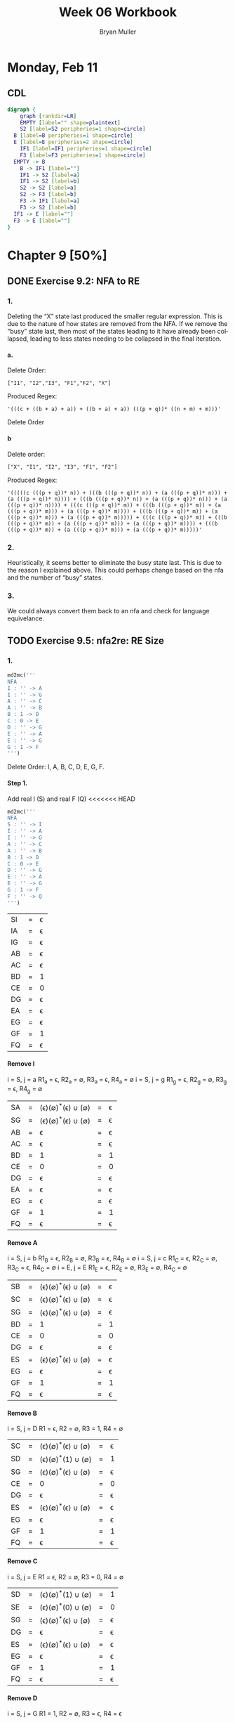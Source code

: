 #+TITLE: Week 06 Workbook
#+AUTHOR: Bryan Muller
#+LANGUAGE: en
#+OPTIONS: H:4 num:nil toc:nil \n:nil @:t ::t |:t ^:t *:t TeX:t LaTeX:t ':t
#+OPTIONS: html-postamble:nil
#+STARTUP: entitiespretty inlineimages

* Monday, Feb 11
** CDL

#+BEGIN_SRC dot :file cdlFeb11.png
digraph {
	graph [rankdir=LR]
	EMPTY [label="" shape=plaintext]
	S2 [label=S2 peripheries=1 shape=circle]
  B [label=B peripheries=1 shape=circle]
  E [label=E peripheries=2 shape=circle]
	IF1 [label=IF1 peripheries=1 shape=circle]
	F3 [label=F3 peripheries=1 shape=circle]
  EMPTY -> B
	B -> IF1 [label=""]
	IF1 -> S2 [label=a]
	IF1 -> S2 [label=b]
	S2 -> S2 [label=a]
	S2 -> F3 [label=b]
	F3 -> IF1 [label=a]
	F3 -> S2 [label=b]
  IF1 -> E [label=""]
  F3 -> E [label=""]
}
#+END_SRC

[[file:cdlFeb11.png]]


* Chapter 9 [50%]
** DONE Exercise 9.2: NFA to RE
   CLOSED: [2019-02-13 Wed 20:29]
*** 1.
Deleting the "X" state last produced the smaller regular expression. This is due
to the nature of how states are removed from the NFA. If we remove the "busy"
state last, then most of the states leading to it have already been collapsed,
leading to less states needing to be collapsed in the final iteration.
**** a.
Delete Order:
#+BEGIN_EXAMPLE
["I1", "I2","I3", "F1","F2", "X"]
#+END_EXAMPLE

Produced Regex:
#+BEGIN_EXAMPLE
'(((c + ((b + a) + a)) + ((b + a) + a)) (((p + q))* ((n + m) + m)))'
#+END_EXAMPLE

Delete Order

**** b
Delete order:
#+BEGIN_EXAMPLE
["X", "I1", "I2", "I3", "F1", "F2"]
#+END_EXAMPLE
Produced Regex:
#+BEGIN_EXAMPLE
'(((((c (((p + q))* n)) + (((b (((p + q))* n)) + (a (((p + q))* n))) + (a (((p + q))* n)))) + (((b (((p + q))* n)) + (a (((p + q))* n))) + (a (((p + q))* n)))) + (((c (((p + q))* m)) + (((b (((p + q))* m)) + (a (((p + q))* m))) + (a (((p + q))* m)))) + (((b (((p + q))* m)) + (a (((p + q))* m))) + (a (((p + q))* m))))) + (((c (((p + q))* m)) + (((b (((p + q))* m)) + (a (((p + q))* m))) + (a (((p + q))* m)))) + (((b (((p + q))* m)) + (a (((p + q))* m))) + (a (((p + q))* m)))))'
#+END_EXAMPLE

*** 2.
Heuristically, it seems better to eliminate the busy state last. This is due to
the reason I explained above. This could perhaps change based on the nfa and the
number of "busy" states.

*** 3.
We could always convert them back to an nfa and check for language equivelance.

** TODO Exercise 9.5: nfa2re: RE Size
*** 1.
#+BEGIN_SRC python
  md2mc('''
  NFA
  I : '' -> A
  I : '' -> G
  A : '' -> C
  A : '' -> B
  B : 1 -> D
  C : 0 -> E
  D : '' -> G
  E : '' -> A
  E : '' -> G
  G : 1 -> F
  ''')
#+END_SRC

Delete Order: I, A, B, C, D, E, G, F.
**** Step 1.
     Add real I (S) and real F (Q)
<<<<<<< HEAD
#+BEGIN_SRC python
  md2mc('''
  NFA
  S : '' -> I
  I : '' -> A
  I : '' -> G
  A : '' -> C
  A : '' -> B
  B : 1 -> D
  C : 0 -> E
  D : '' -> G
  E : '' -> A
  E : '' -> G
  G : 1 -> F
  F : '' -> Q 
  ''')
#+END_SRC
| SI | = | \epsilon |
| IA | = | \epsilon |
| IG | = | \epsilon |
| AB | = | \epsilon |
| AC | = | \epsilon |
| BD | = | 1 |
| CE | = | 0 |
| DG | = | \epsilon |
| EA | = | \epsilon |
| EG | = | \epsilon |
| GF | = | 1 |
| FQ | = | \epsilon |

**** Remove I
i = S, j = a
R1_a = \epsilon, R2_a = \empty, R3_a = \epsilon, R4_a = \empty
i = S, j = g
R1_g = \epsilon, R2_g = \empty, R3_g = \epsilon, R4_g = \empty
| SA | = | (\epsilon)(\empty)^*(\epsilon) \cup (\empty) | = | \epsilon |
| SG | = | (\epsilon)(\empty)^*(\epsilon) \cup (\empty) | = | \epsilon |
| AB | = | \epsilon                | = | \epsilon |
| AC | = | \epsilon                | = | \epsilon |
| BD | = | 1                | = | 1 |
| CE | = | 0                | = | 0 |
| DG | = | \epsilon                | = | \epsilon |
| EA | = | \epsilon                | = | \epsilon |
| EG | = | \epsilon                | = | \epsilon |
| GF | = | 1                | = | 1 |
| FQ | = | \epsilon                | = | \epsilon |

**** Remove A
i = S, j = b
R1_B = \epsilon, R2_B = \empty, R3_B = \epsilon, R4_B = \empty
i = S, j = c
R1_C = \epsilon, R2_C = \empty, R3_C = \epsilon, R4_C = \empty
i = E, j = E
R1_E = \epsilon, R2_E = \empty, R3_E = \empty, R4_C = \empty
| SB | = | (\epsilon)(\empty)^*(\epsilon) \cup (\empty) | = | \epsilon |
| SC | = | (\epsilon)(\empty)^*(\epsilon) \cup (\empty) | = | \epsilon |
| SG | = | (\epsilon)(\empty)^*(\epsilon) \cup (\empty) | = | \epsilon |
| BD | = | 1                | = | 1 |
| CE | = | 0                | = | 0 |
| DG | = | \epsilon                | = | \epsilon |
| ES | = | (\epsilon)(\empty)^*(\epsilon) \cup (\empty) | = | \epsilon |
| EG | = | \epsilon                | = | \epsilon |
| GF | = | 1                | = | 1 |
| FQ | = | \epsilon                | = | \epsilon |

**** Remove B
i = S, j = D
R1 = \epsilon, R2 = \empty, R3 = 1, R4 = \empty 
| SC | = | (\epsilon)(\empty)^*(\epsilon) \cup (\empty) | = | \epsilon |
| SD | = | (\epsilon)(\empty)^*(1) \cup (\empty) | = | 1 |
| SG | = | (\epsilon)(\empty)^*(\epsilon) \cup (\empty) | = | \epsilon |
| CE | = | 0                | = | 0 |
| DG | = | \epsilon                | = | \epsilon |
| ES | = | (\epsilon)(\empty)^*(\epsilon) \cup (\empty) | = | \epsilon |
| EG | = | \epsilon                | = | \epsilon |
| GF | = | 1                | = | 1 |
| FQ | = | \epsilon                | = | \epsilon |

**** Remove C
i = S, j = E
R1 = \epsilon, R2 = \empty, R3 = 0, R4 = \empty
| SD | = | (\epsilon)(\empty)^*(1) \cup (\empty) | = | 1 |
| SE | = | (\epsilon)(\empty)^*(0) \cup (\empty) | = | 0 |
| SG | = | (\epsilon)(\empty)^*(\epsilon) \cup (\empty) | = | \epsilon |
| DG | = | \epsilon                | = | \epsilon |
| ES | = | (\epsilon)(\empty)^*(\epsilon) \cup (\empty) | = | \epsilon |
| EG | = | \epsilon                | = | \epsilon |
| GF | = | 1                | = | 1 |
| FQ | = | \epsilon                | = | \epsilon |

**** Remove D
i = S, j = G
R1 = 1, R2 = \empty, R3 = \epsilon, R4 = \epsilon 

| SE | = | (\epsilon)(\empty)^*(0) \cup (\empty) | = | 0 |
| SG | = | (1)(\empty)^*(\epsilon) \cup (\epsilon) | = | 1 |
| ES | = | (\epsilon)(\empty)^*(\epsilon) \cup (\empty) | = | \epsilon |
| EG | = | \epsilon                | = | \epsilon |
| GF | = | 1                | = | 1 |
| FQ | = | \epsilon                | = | \epsilon |

**** Remove E
i = S, j = S
R1 = 0, R2 = \empty, R3 = \epsilon, R4 = \empty
i = S, j = G
R1 = 0, R2 = \empty, R3 = \epsilon, R4 = 1 
| SS | = | (0)(\empty)^*(\epsilon) \cup (\empty) | = |   0 |
| SG | = | (0)(\empty)^*(\epsilon) \cup (1) | = | 0+1 |
| GF | = | 1                | = |   1 |
| FQ | = | \epsilon                | = |   \epsilon |

**** Remove G
i = S, j = F
R1 = 0+1, R2 = \empty, R3 = 1, R4 = \empty
| SS | = | (0)(\empty)^*(\epsilon) \cup (\empty) | = |   0 |
|SF| = |(0+1)(\empty)^*(1) \cup (\empty) | = |(0+1)1
| FQ | = | \epsilon                | = |   \epsilon |

**** Remove F
i = S, j = Q
R1 = (0+1)1, R2 = \empty, R3 = \epsilon, R4 = \empty
| SS | = | (0)(\empty)^*(\epsilon) \cup (\empty)    | = |      0 |
| SQ | = | (0+1)1(\empty)^*(\epsilon) \cup (\empty) | = | (0+1)1 |

**** Final REGEX
   ((((0 ((0)* ((1 + "") + ""))) + ((1 + "") + "")) + ((1 + "") + "")) 1)
=======

   | SI | = | \epsilon |
   | IA | = | \epsilon |
   | IG | = | \epsilon |
   | AC | = | \epsilon |
   | AB | = | \epsilon |
   | BD | = | 1 |
   | CE | = | 0 |
   | DG | = | \epsilon |
   | EA | = | \epsilon |
   | EG | = | \epsilon |
   | GF | = | 1 |
   | FQ | = | \epsilon |
>>>>>>> f83b87c179a55506e01c54e12faeb0c2eef8cbbd

**** Remove I:
     | IA | = | \epsilon |
     | IG | = | \epsilon |
     |    |   |   |
*** 2.

Very large, 2^N large.

*** 3.

Commented output: '(((((((a r) + "") + "") ((s)* p)) + (a q)) + (a q)) (((((t r)
((s)* p)) + (t q)) + (t q)))*)'

Uncommented output: '((((a b))* ((((((a r) + "") + "") ((s)* p)) + (a q)) + (a
q))) (((((t b) (((a b))* ((((((a r) + "") + "") ((s)* p)) + (a q)) + (a q)))) +
((((t r) ((s)* p)) + (t q)) + (t q))) + ((((t r) ((s)* p)) + (t q)) + (t
q))))*)'

This is due to the uncommented line creating a new loop back to the initial
state. This requires the algorithm to account for many more paths when trying to
remove the initial states, leading to a blow up.

*** 4. 


